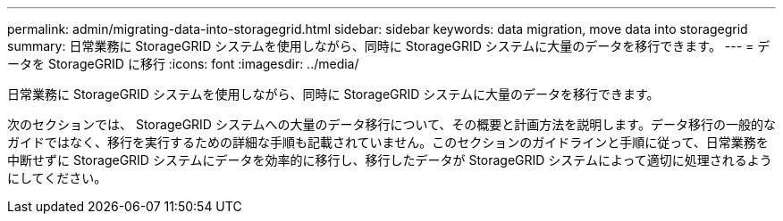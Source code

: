 ---
permalink: admin/migrating-data-into-storagegrid.html 
sidebar: sidebar 
keywords: data migration, move data into storagegrid 
summary: 日常業務に StorageGRID システムを使用しながら、同時に StorageGRID システムに大量のデータを移行できます。 
---
= データを StorageGRID に移行
:icons: font
:imagesdir: ../media/


[role="lead"]
日常業務に StorageGRID システムを使用しながら、同時に StorageGRID システムに大量のデータを移行できます。

次のセクションでは、 StorageGRID システムへの大量のデータ移行について、その概要と計画方法を説明します。データ移行の一般的なガイドではなく、移行を実行するための詳細な手順も記載されていません。このセクションのガイドラインと手順に従って、日常業務を中断せずに StorageGRID システムにデータを効率的に移行し、移行したデータが StorageGRID システムによって適切に処理されるようにしてください。
